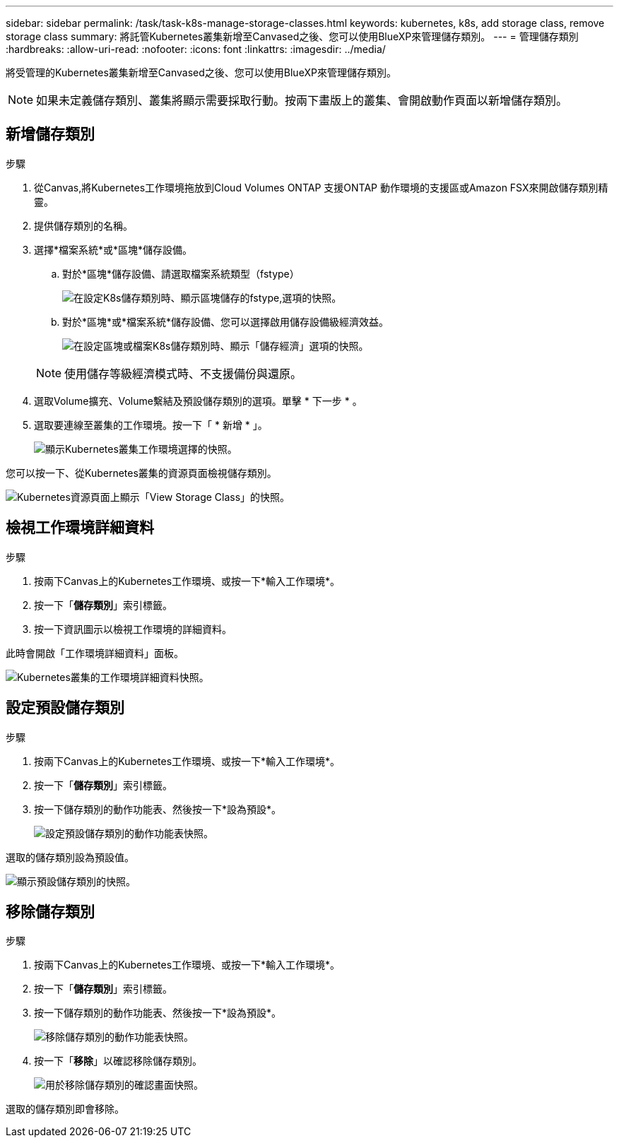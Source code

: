 ---
sidebar: sidebar 
permalink: /task/task-k8s-manage-storage-classes.html 
keywords: kubernetes, k8s, add storage class, remove storage class 
summary: 將託管Kubernetes叢集新增至Canvased之後、您可以使用BlueXP來管理儲存類別。 
---
= 管理儲存類別
:hardbreaks:
:allow-uri-read: 
:nofooter: 
:icons: font
:linkattrs: 
:imagesdir: ../media/


[role="lead"]
將受管理的Kubernetes叢集新增至Canvased之後、您可以使用BlueXP來管理儲存類別。


NOTE: 如果未定義儲存類別、叢集將顯示需要採取行動。按兩下畫版上的叢集、會開啟動作頁面以新增儲存類別。



== 新增儲存類別

.步驟
. 從Canvas,將Kubernetes工作環境拖放到Cloud Volumes ONTAP 支援ONTAP 動作環境的支援區或Amazon FSX來開啟儲存類別精靈。
. 提供儲存類別的名稱。
. 選擇*檔案系統*或*區塊*儲存設備。
+
.. 對於*區塊*儲存設備、請選取檔案系統類型（fstype）
+
image:screenshot-k8s-storage-fstype.png["在設定K8s儲存類別時、顯示區塊儲存的fstype,選項的快照。"]

.. 對於*區塊*或*檔案系統*儲存設備、您可以選擇啟用儲存設備級經濟效益。
+
image:screenshot-k8s-storage-economy.png["在設定區塊或檔案K8s儲存類別時、顯示「儲存經濟」選項的快照。"]

+

NOTE: 使用儲存等級經濟模式時、不支援備份與還原。



. 選取Volume擴充、Volume繫結及預設儲存類別的選項。單擊 * 下一步 * 。
. 選取要連線至叢集的工作環境。按一下「 * 新增 * 」。
+
image:screenshot-k8s-select-storage-class.png["顯示Kubernetes叢集工作環境選擇的快照。"]



您可以按一下、從Kubernetes叢集的資源頁面檢視儲存類別。

image:screenshot-k8s-view-storage-class.png["Kubernetes資源頁面上顯示「View Storage Class」的快照。"]



== 檢視工作環境詳細資料

.步驟
. 按兩下Canvas上的Kubernetes工作環境、或按一下*輸入工作環境*。
. 按一下「*儲存類別*」索引標籤。
. 按一下資訊圖示以檢視工作環境的詳細資料。


此時會開啟「工作環境詳細資料」面板。

image:screenshot-k8s-info-storage-class.png["Kubernetes叢集的工作環境詳細資料快照。"]



== 設定預設儲存類別

.步驟
. 按兩下Canvas上的Kubernetes工作環境、或按一下*輸入工作環境*。
. 按一下「*儲存類別*」索引標籤。
. 按一下儲存類別的動作功能表、然後按一下*設為預設*。
+
image:screenshot-k8s-default-storage-class.png["設定預設儲存類別的動作功能表快照。"]



選取的儲存類別設為預設值。

image:screenshot-k8s-default-set-storage-class.png["顯示預設儲存類別的快照。"]



== 移除儲存類別

.步驟
. 按兩下Canvas上的Kubernetes工作環境、或按一下*輸入工作環境*。
. 按一下「*儲存類別*」索引標籤。
. 按一下儲存類別的動作功能表、然後按一下*設為預設*。
+
image:screenshot-k8s-remove-storage-class.png["移除儲存類別的動作功能表快照。"]

. 按一下「*移除*」以確認移除儲存類別。
+
image:screenshot-k8s-remove-confirm-storage-class.png["用於移除儲存類別的確認畫面快照。"]



選取的儲存類別即會移除。
